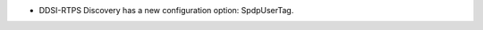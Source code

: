 .. news-prs: 4533

.. news-start-section: Additions
- DDSI-RTPS Discovery has a new configuration option: SpdpUserTag.

.. news-end-section
